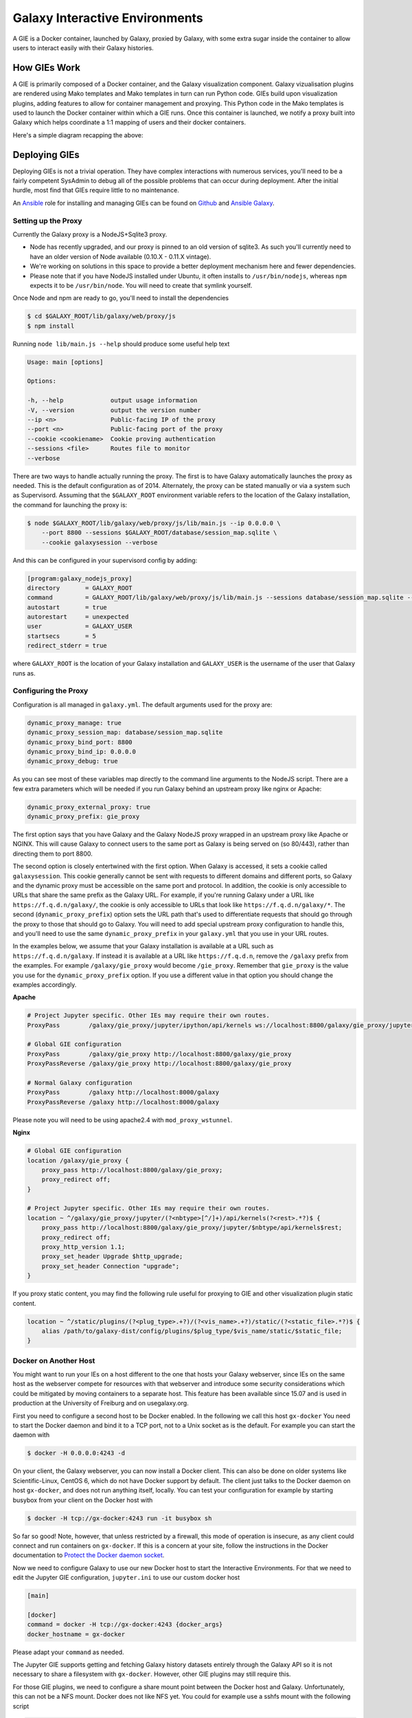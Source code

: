 Galaxy Interactive Environments
===============================

A GIE is a Docker container, launched by Galaxy, proxied by Galaxy, with some
extra sugar inside the container to allow users to interact easily with their
Galaxy histories.

How GIEs Work
-------------

A GIE is primarily composed of a Docker container, and the Galaxy visualization
component. Galaxy vizualisation plugins are rendered using Mako templates and
Mako templates in turn can run Python code. GIEs build upon visualization plugins,
adding features to allow for container management and proxying. This Python code
in the Mako templates is used to launch the Docker container within which a GIE
runs. Once this container is launched, we notify a proxy built into Galaxy which
helps coordinate a 1:1 mapping of users and their docker containers.

Here's a simple diagram recapping the above:

.. image:: interactive_environments.png

Deploying GIEs
--------------

Deploying GIEs is not a trivial operation. They have complex interactions with
numerous services, you'll need to be a fairly competent SysAdmin to debug all
of the possible problems that can occur during deployment. After the initial
hurdle, most find that GIEs require little to no maintenance.

An `Ansible <http://www.ansible.com/>`__ role for installing and managing GIEs
can be found on
`Github <https://github.com/galaxyproject/ansible-interactive-environments>`__
and `Ansible Galaxy <https://galaxy.ansible.com/detail#/role/6056>`__.

Setting up the Proxy
^^^^^^^^^^^^^^^^^^^^

Currently the Galaxy proxy is a NodeJS+Sqlite3 proxy.

- Node has recently upgraded, and our proxy is pinned to an old version of
  sqlite3. As such you'll currently need to have an older version of Node
  available (0.10.X - 0.11.X vintage).
- We're working on solutions in this space to provide a better deployment
  mechanism here and fewer dependencies.
- Please note that if you have NodeJS installed under Ubuntu, it often
  installs to ``/usr/bin/nodejs``, whereas ``npm`` expects it to be
  ``/usr/bin/node``. You will need to create that symlink yourself.

Once Node and npm are ready to go, you'll need to install the dependencies

.. code-block:: console

    $ cd $GALAXY_ROOT/lib/galaxy/web/proxy/js
    $ npm install

Running ``node lib/main.js --help`` should produce some useful help text

.. code-block:: console

    Usage: main [options]

    Options:

    -h, --help             output usage information
    -V, --version          output the version number
    --ip <n>               Public-facing IP of the proxy
    --port <n>             Public-facing port of the proxy
    --cookie <cookiename>  Cookie proving authentication
    --sessions <file>      Routes file to monitor
    --verbose

There are two ways to handle actually running the proxy. The first is to have
Galaxy automatically launches the proxy as needed. This is the default configuration
as of 2014. Alternately, the proxy can be stated manually or via a system such as
Supervisord. Assuming that the ``$GALAXY_ROOT`` environment variable refers to the location of
the Galaxy installation, the command for launching the proxy is:

.. code-block:: console

    $ node $GALAXY_ROOT/lib/galaxy/web/proxy/js/lib/main.js --ip 0.0.0.0 \
        --port 8800 --sessions $GALAXY_ROOT/database/session_map.sqlite \
        --cookie galaxysession --verbose

And this can be configured in your supervisord config by adding:

.. code-block:: console


    [program:galaxy_nodejs_proxy]
    directory       = GALAXY_ROOT
    command         = GALAXY_ROOT/lib/galaxy/web/proxy/js/lib/main.js --sessions database/session_map.sqlite --ip 0.0.0.0 --port 8800
    autostart       = true
    autorestart     = unexpected
    user            = GALAXY_USER
    startsecs       = 5
    redirect_stderr = true

where ``GALAXY_ROOT`` is the location of your Galaxy installation and ``GALAXY_USER`` is the username of the user that
Galaxy runs as.

Configuring the Proxy
^^^^^^^^^^^^^^^^^^^^^

Configuration is all managed in ``galaxy.yml``. The default arguments used
for the proxy are:

.. code-block::  yaml

    dynamic_proxy_manage: true
    dynamic_proxy_session_map: database/session_map.sqlite
    dynamic_proxy_bind_port: 8800
    dynamic_proxy_bind_ip: 0.0.0.0
    dynamic_proxy_debug: true

As you can see most of these variables map directly to the command line
arguments to the NodeJS script. There are a few extra parameters which will
be needed if you run Galaxy behind an upstream proxy like nginx or
Apache:

.. code-block:: yaml

    dynamic_proxy_external_proxy: true
    dynamic_proxy_prefix: gie_proxy

The first option says that you have Galaxy and the Galaxy NodeJS proxy wrapped
in an upstream proxy like Apache or NGINX. This will cause Galaxy to connect
users to the same port as Galaxy is being served on (so 80/443), rather than
directing them to port 8800.

The second option is closely entertwined with the first option. When Galaxy is
accessed, it sets a cookie called ``galaxysession``. This cookie generally cannot be sent with requests
to different domains and different ports, so Galaxy and the dynamic proxy must
be accessible on the same port and protocol. In addition, the cookie is only
accessible to URLs that share the same prefix as the Galaxy URL. For example,
if you're running Galaxy under a URL like ``https://f.q.d.n/galaxy/``, the cookie
is only accessible to URLs that look like ``https://f.q.d.n/galaxy/*``. The
second (``dynamic_proxy_prefix``) option sets the URL path that's used to
differentiate requests that should go through the proxy to those that should go
to Galaxy. You will need to add special upstream proxy configuration to handle
this, and you'll need to use the same ``dynamic_proxy_prefix`` in your
``galaxy.yml`` that you use in your URL routes.

In the examples below, we assume that your Galaxy installation is available
at a URL such as ``https://f.q.d.n/galaxy``. If instead it is available at a
URL like ``https://f.q.d.n``, remove the ``/galaxy`` prefix from the examples.
For example ``/galaxy/gie_proxy`` would become ``/gie_proxy``. Remember that
``gie_proxy`` is the value you use for the ``dynamic_proxy_prefix`` option. If
you use a different value in that option you should change the examples
accordingly.

**Apache**

.. code-block:: apache

    # Project Jupyter specific. Other IEs may require their own routes.
    ProxyPass        /galaxy/gie_proxy/jupyter/ipython/api/kernels ws://localhost:8800/galaxy/gie_proxy/jupyter/ipython/api/kernels

    # Global GIE configuration
    ProxyPass        /galaxy/gie_proxy http://localhost:8800/galaxy/gie_proxy
    ProxyPassReverse /galaxy/gie_proxy http://localhost:8800/galaxy/gie_proxy

    # Normal Galaxy configuration
    ProxyPass        /galaxy http://localhost:8000/galaxy
    ProxyPassReverse /galaxy http://localhost:8000/galaxy

Please note you will need to be using apache2.4 with ``mod_proxy_wstunnel``.

**Nginx**

.. code-block:: nginx

    # Global GIE configuration
    location /galaxy/gie_proxy {
        proxy_pass http://localhost:8800/galaxy/gie_proxy;
        proxy_redirect off;
    }

    # Project Jupyter specific. Other IEs may require their own routes.
    location ~ ^/galaxy/gie_proxy/jupyter/(?<nbtype>[^/]+)/api/kernels(?<rest>.*?)$ {
        proxy_pass http://localhost:8800/galaxy/gie_proxy/jupyter/$nbtype/api/kernels$rest;
        proxy_redirect off;
        proxy_http_version 1.1;
        proxy_set_header Upgrade $http_upgrade;
        proxy_set_header Connection "upgrade";
    }

If you proxy static content, you may find the following rule useful for
proxying to GIE and other visualization plugin static content.

.. code-block:: nginx

    location ~ ^/static/plugins/(?<plug_type>.+?)/(?<vis_name>.+?)/static/(?<static_file>.*?)$ {
        alias /path/to/galaxy-dist/config/plugins/$plug_type/$vis_name/static/$static_file;
    }

Docker on Another Host
^^^^^^^^^^^^^^^^^^^^^^

You might want to run your IEs on a host different to the one that hosts your
Galaxy webserver, since IEs on the same host as the webserver compete for
resources with that webserver and introduce some security considerations which
could be mitigated by moving containers to a separate host. This feature has
been available since 15.07 and is used in production at the University of
Freiburg and on usegalaxy.org.

First you need to configure a second host to be Docker enabled. In the
following we call this host ``gx-docker`` You need to start the Docker daemon
and bind it to a TCP port, not to a Unix socket as is the default. For example
you can start the daemon with

.. code-block:: console

    $ docker -H 0.0.0.0:4243 -d

On your client, the Galaxy webserver, you can now install a Docker client. This
can also be done on older systems like Scientific-Linux, CentOS 6, which do not
have Docker support by default. The client just talks to the Docker daemon on
host ``gx-docker``, and does not run anything itself, locally. You can test
your configuration for example by starting busybox from your client on the
Docker host with

.. code-block:: console

    $ docker -H tcp://gx-docker:4243 run -it busybox sh

So far so good! Note, however, that unless restricted by a firewall, this mode
of operation is insecure, as any client could connect and run containers on
``gx-docker``. If this is a concern at your site, follow the instructions in
the Docker documentation to `Protect the Docker daemon socket
<https://docs.docker.com/engine/security/https/>`__.

Now we need to configure Galaxy to use our new Docker host
to start the Interactive Environments. For that we need to edit the Jupyter GIE
configuration, ``jupyter.ini`` to use our custom docker host

.. code-block:: ini

    [main]

    [docker]
    command = docker -H tcp://gx-docker:4243 {docker_args}
    docker_hostname = gx-docker

Please adapt your ``command`` as needed.

The Jupyter GIE supports getting and fetching Galaxy history datasets entirely
through the Galaxy API so it is not necessary to share a filesystem with
``gx-docker``. However, other GIE plugins may still require this.

For those GIE plugins, we need to configure a share mount point between the
Docker host and Galaxy. Unfortunately, this can not be a NFS mount. Docker does
not like NFS yet. You could for example use a sshfs mount with the following
script

.. code-block:: bash

    if mount | grep ^gx-docker:/var/tmp/gx-docker; then
        echo "/var/tmp/gx-docker already mounted."
    else
        sshfs gx-docker:/var/tmp/gx-docker /var/tmp/gx-docker
        echo 'Mounting ...'
    fi

This will let Galaxy and the Docker host share temporary files.

Docker Engine Swarm Mode
^^^^^^^^^^^^^^^^^^^^^^^^

As of Docker Engine version 1.12, Docker Engine can be configured to provide a
cluster of Docker Engines in a configuration known as *Docker Engine swarm
mode*.  This replaces the previous and similarly named *Docker Swarm*
clustering solution, which is not compatible with swarm mode.

`The Docker Engine swarm mode documentation
<https://docs.docker.com/engine/swarm/>`__ fully explains the differences, but
the major difference is that whereas under Docker Swarm one could run commands
on the swarm with ``docker run``, Docker Engine swarm mode requires one to
create persistent services with ``docker service create`` and to remove those
services once no longer in use with ``docker service rm``.

Galaxy supports both Docker Engine swarm mode and the legacy Docker Swarm
system. Legacy Docker Swarm is supported without any special configuration,
because the containers are still run with ``docker run`` as before. To support
Docker Engine swarm mode, additional configuration is required. Begin by
editing your GIE plugin's ini configuration file (e.g. ``jupyter.ini``) and set
the ``docker_connect_port`` and ``swarm_mode options`` in addition to any other
relevant options. Unless you are using a non-standard Docker image, the correct
value for ``docker_connect_port`` should be suggested to you in the sample
configuration file:

.. code-block:: ini

    [docker]
    docker_connect_port = 8888
    swarm_mode = True

You can also enable swarm mode for *all* GIE plugins by setting
``interactive_environment_swarm_mode`` in ``galaxy.yml`` to ``True``. If using
this setting, you must still set ``docker_connect_port`` in each GIE plugin's
ini configuration file. The ``swarm_mode`` setting in individual GIE plugin
config files will override the value set in ``galaxy.yml``.

Note that your Galaxy server does not need to be a member of the swarm itself.
It can use the method outlined above in the `Docker on Another Host`_ section
to connect as a client to a Docker daemon acting as a swarm mode manager.

Once configured, you should see that your GIE containers are started and run as
services, which you can inspect using the ``docker service ls`` command and
other ``docker service`` subcommands.

**Galaxy swarm manager**

Galaxy will start a "swarm manager" process when the first swarm mode GIE is
launched. You can control this daemon with the config file
``config/swarm_mode_manager.yml``. Consult the sample configuration at
``config/swarm_mode_manager.yml.sample`` for syntax. It will automatically shut
down when no services or nodes remain to be managed.

